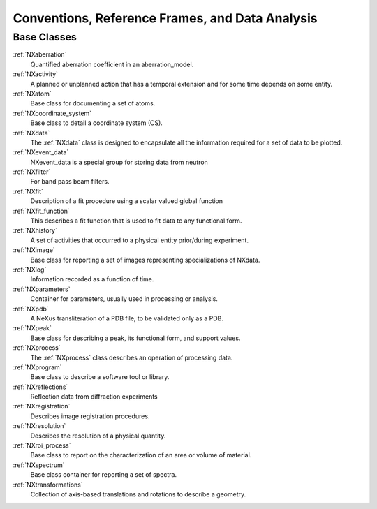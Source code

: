 .. _BC-Danalysis-Structure:

=================================================
Conventions, Reference Frames, and Data Analysis
=================================================

.. index::
   BC-Danalysis-Base-Classes

Base Classes
############

:ref:`NXaberration`
    Quantified aberration coefficient in an aberration_model.

:ref:`NXactivity`
    A planned or unplanned action that has a temporal extension and for some time depends on some entity.

:ref:`NXatom`
    Base class for documenting a set of atoms.

:ref:`NXcoordinate_system`
    Base class to detail a coordinate system (CS).

:ref:`NXdata`
    The :ref:`NXdata` class is designed to encapsulate all the information required for a set of data to be plotted.

:ref:`NXevent_data`
    NXevent_data is a special group for storing data from neutron

:ref:`NXfilter`
    For band pass beam filters.

:ref:`NXfit`
    Description of a fit procedure using a scalar valued global function

:ref:`NXfit_function`
    This describes a fit function that is used to fit data to any functional form.

:ref:`NXhistory`
    A set of activities that occurred to a physical entity prior/during experiment.

:ref:`NXimage`
    Base class for reporting a set of images representing specializations of NXdata.

:ref:`NXlog`
    Information recorded as a function of time.

:ref:`NXparameters`
    Container for parameters, usually used in processing or analysis.

:ref:`NXpdb`
    A NeXus transliteration of a PDB file, to be validated only as a PDB.

:ref:`NXpeak`
    Base class for describing a peak, its functional form, and support values.

:ref:`NXprocess`
    The :ref:`NXprocess` class describes an operation of processing data.

:ref:`NXprogram`
    Base class to describe a software tool or library.

:ref:`NXreflections`
    Reflection data from diffraction experiments

:ref:`NXregistration`
    Describes image registration procedures.

:ref:`NXresolution`
    Describes the resolution of a physical quantity.

:ref:`NXroi_process`
    Base class to report on the characterization of an area or volume of material.

:ref:`NXspectrum`
    Base class container for reporting a set of spectra.

:ref:`NXtransformations`
    Collection of axis-based translations and rotations to describe a geometry.

